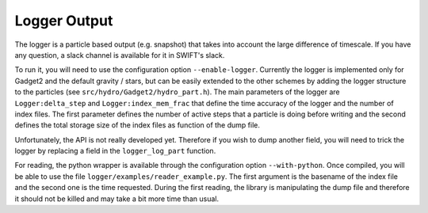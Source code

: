 Logger Output
=============

The logger is a particle based output (e.g. snapshot) that takes into account the large difference of timescale.
If you have any question, a slack channel is available for it in SWIFT's slack.

To run it, you will need to use the configuration option ``--enable-logger``.
Currently the logger is implemented only for Gadget2 and the default gravity / stars, but can be easily extended to the other schemes by adding the logger structure to the particles (see ``src/hydro/Gadget2/hydro_part.h``).
The main parameters of the logger are ``Logger:delta_step`` and ``Logger:index_mem_frac`` that define the time accuracy of the logger and the number of index files.
The first parameter defines the number of active steps that a particle is doing before writing and the second defines the total storage size of the index files as function of the dump file.

Unfortunately, the API is not really developed yet. Therefore if you wish to dump another field, you will need to trick the logger by replacing a field in the ``logger_log_part`` function.

For reading, the python wrapper is available through the configuration option ``--with-python``. Once compiled, you will be able to use the file ``logger/examples/reader_example.py``.
The first argument is the basename of the index file and the second one is the time requested.
During the first reading, the library is manipulating the dump file and therefore it should not be killed and may take a bit more time than usual.
